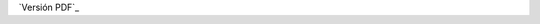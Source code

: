.. title: Hoja de vida
.. slug: cv
.. date: 2016-10-13 10:10:35 UTC-05:00
.. tags: 
.. category: 
.. link: 
.. description: 
.. type: text

`Versión PDF`_

.. _Version PDF:: /pdf/cv.pdf
